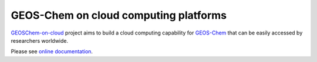 GEOS-Chem on cloud computing platforms
======================================

|docs| |license|

`GEOSChem-on-cloud <http://acmg.seas.harvard.edu/research.html#cloud>`_ project aims to build a cloud computing capability for `GEOS-Chem <http://acmg.seas.harvard.edu/geos/>`_ that can be easily accessed by researchers worldwide.

Please see `online documentation <http://cloud-gc.readthedocs.io>`_.

.. |docs| image:: https://readthedocs.org/projects/cloud-gc/badge/?version=latest
   :target: http://cloud-gc.readthedocs.io/en/latest/?badge=latest
   :alt: Documentation Status

.. |license| image:: https://img.shields.io/badge/License-MIT-blue.svg
   :target: https://github.com/JiaweiZhuang/cloud_GC/blob/master/LICENSE
   :alt: License
